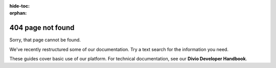 :hide-toc:
:orphan:

404 page not found
=========================

Sorry, that page cannot be found.

We've recently restructured some of our documentation. Try a text search for the information you need.

These guides cover basic use of our platform. For technical documentation, see our **Divio Developer Handbook**.

..  raw:: html

    <p><a class="btn btn-primary btn-small" target="_blank"
    href="https://docs.divio.com" role="button">Divio Developer Handbook</a></p>
